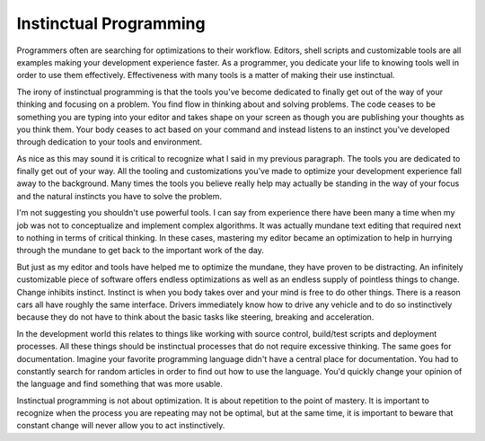 Instinctual Programming
#######################

Programmers often are searching for optimizations to their workflow.
Editors, shell scripts and customizable tools are all examples making
your development experience faster. As a programmer, you dedicate your
life to knowing tools well in order to use them effectively.
Effectiveness with many tools is a matter of making their use
instinctual.

The irony of instinctual programming is that the tools you've become
dedicated to finally get out of the way of your thinking and focusing on
a problem. You find flow in thinking about and solving problems. The
code ceases to be something you are typing into your editor and takes
shape on your screen as though you are publishing your thoughts as you
think them. Your body ceases to act based on your command and instead
listens to an instinct you've developed through dedication to your tools
and environment.

As nice as this may sound it is critical to recognize what I said in my
previous paragraph. The tools you are dedicated to finally get out of
your way. All the tooling and customizations you've made to optimize
your development experience fall away to the background. Many times the
tools you believe really help may actually be standing in the way of
your focus and the natural instincts you have to solve the problem.

I'm not suggesting you shouldn't use powerful tools. I can say from
experience there have been many a time when my job was not to
conceptualize and implement complex algorithms. It was actually mundane
text editing that required next to nothing in terms of critical
thinking. In these cases, mastering my editor became an optimization to
help in hurrying through the mundane to get back to the important work
of the day.

But just as my editor and tools have helped me to optimize the mundane,
they have proven to be distracting. An infinitely customizable piece of
software offers endless optimizations as well as an endless supply of
pointless things to change. Change inhibits instinct. Instinct is when
you body takes over and your mind is free to do other things. There is a
reason cars all have roughly the same interface. Drivers immediately
know how to drive any vehicle and to do so instinctively because they do
not have to think about the basic tasks like steering, breaking and
acceleration.

In the development world this relates to things like working with source
control, build/test scripts and deployment processes. All these things
should be instinctual processes that do not require excessive thinking.
The same goes for documentation. Imagine your favorite programming
language didn't have a central place for documentation. You had to
constantly search for random articles in order to find out how to use
the language. You'd quickly change your opinion of the language and find
something that was more usable.

Instinctual programming is not about optimization. It is about
repetition to the point of mastery. It is important to recognize when
the process you are repeating may not be optimal, but at the same time,
it is important to beware that constant change will never allow you to
act instinctively.


.. author:: default
.. categories:: code
.. tags:: programming, python
.. comments::
